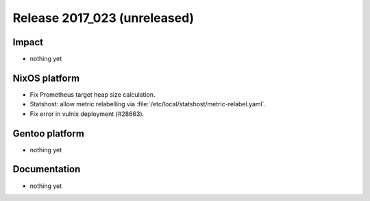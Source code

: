 .. XXX update on release :Publish Date: YYYY-MM-DD

Release 2017_023 (unreleased)
-----------------------------

Impact
^^^^^^

* nothing yet


NixOS platform
^^^^^^^^^^^^^^

* Fix Prometheus target heap size calculation.
* Statshost: allow metric relabelling via
  :file:`/etc/local/statshost/metric-relabel.yaml`.
* Fix error in vulnix deployment (#28663).


Gentoo platform
^^^^^^^^^^^^^^^

* nothing yet


Documentation
^^^^^^^^^^^^^

* nothing yet


.. vim: set spell spelllang=en:
